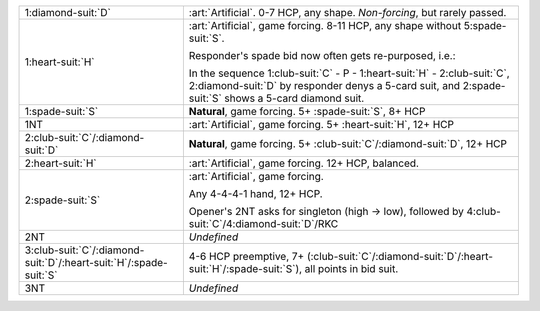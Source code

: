 .. table::
    :widths: auto

    +---------------------------------------------------------------------------+-----------------------------------------------------------------------------------------------------------------------------------------+
    | .. class:: alert                                                          | :art:`Artificial`. 0-7 HCP, any shape. *Non-forcing*, but rarely passed.                                                                |
    |                                                                           |                                                                                                                                         |
    | 1\ :diamond-suit:`D`                                                      |                                                                                                                                         |
    |                                                                           | .. include:: 1c-1d.rst                                                                                                                  |
    |                                                                           |                                                                                                                                         |
    |                                                                           |                                                                                                                                         |
    +---------------------------------------------------------------------------+-----------------------------------------------------------------------------------------------------------------------------------------+
    | .. class:: alert                                                          | :art:`Artificial`, game forcing. 8-11 HCP, any shape without 5\ :spade-suit:`S`.                                                        |
    |                                                                           |                                                                                                                                         |
    | 1\ :heart-suit:`H`                                                        | Responder's spade bid now often gets re-purposed, i.e.:                                                                                 |
    |                                                                           |                                                                                                                                         |
    |                                                                           | In the sequence 1\ :club-suit:`C` - P - 1\ :heart-suit:`H` - 2\ :club-suit:`C`, 2\ :diamond-suit:`D` by responder denys a 5-card suit,  |
    |                                                                           | and 2\ :spade-suit:`S` shows a 5-card diamond suit.                                                                                     |
    |                                                                           |                                                                                                                                         |
    |                                                                           |                                                                                                                                         |
    |                                                                           | .. include:: 1c-1h.rst                                                                                                                  |
    |                                                                           |                                                                                                                                         |
    |                                                                           |                                                                                                                                         |
    +---------------------------------------------------------------------------+-----------------------------------------------------------------------------------------------------------------------------------------+
    | 1\ :spade-suit:`S`                                                        | **Natural**, game forcing. 5+ \ :spade-suit:`S`, 8+ HCP                                                                                 |
    +---------------------------------------------------------------------------+-----------------------------------------------------------------------------------------------------------------------------------------+
    | .. class:: alert                                                          | :art:`Artificial`, game forcing. 5+ \ :heart-suit:`H`, 12+ HCP                                                                          |
    |                                                                           |                                                                                                                                         |
    | 1NT                                                                       |                                                                                                                                         |
    +---------------------------------------------------------------------------+-----------------------------------------------------------------------------------------------------------------------------------------+
    | 2\ :club-suit:`C`/\ :diamond-suit:`D`                                     | **Natural**, game forcing. 5+ \ :club-suit:`C`/\ :diamond-suit:`D`, 12+ HCP                                                             |
    +---------------------------------------------------------------------------+-----------------------------------------------------------------------------------------------------------------------------------------+
    | .. class:: alert                                                          | :art:`Artificial`, game forcing. 12+ HCP, balanced.                                                                                     |
    |                                                                           |                                                                                                                                         |
    | 2\ :heart-suit:`H`                                                        | .. include:: 1c-2h.rst                                                                                                                  |
    |                                                                           |                                                                                                                                         |
    |                                                                           |                                                                                                                                         |
    +---------------------------------------------------------------------------+-----------------------------------------------------------------------------------------------------------------------------------------+
    | .. class:: alert                                                          | :art:`Artificial`, game forcing.                                                                                                        |
    |                                                                           |                                                                                                                                         |
    | 2\ :spade-suit:`S`                                                        | Any 4-4-4-1 hand, 12+ HCP.                                                                                                              |
    |                                                                           |                                                                                                                                         |
    |                                                                           | Opener's 2NT asks for singleton (high -> low), followed by 4\ :club-suit:`C`/4\ :diamond-suit:`D`/RKC                                   |
    |                                                                           |                                                                                                                                         |
    +---------------------------------------------------------------------------+-----------------------------------------------------------------------------------------------------------------------------------------+
    | 2NT                                                                       | *Undefined*                                                                                                                             |
    +---------------------------------------------------------------------------+-----------------------------------------------------------------------------------------------------------------------------------------+
    | 3\ :club-suit:`C`/\ :diamond-suit:`D`/\ :heart-suit:`H`/\ :spade-suit:`S` | 4-6 HCP preemptive, 7+ (\ :club-suit:`C`/\ :diamond-suit:`D`/\ :heart-suit:`H`/\ :spade-suit:`S`), all points in bid suit.              |
    +---------------------------------------------------------------------------+-----------------------------------------------------------------------------------------------------------------------------------------+
    | 3NT                                                                       | *Undefined*                                                                                                                             |
    +---------------------------------------------------------------------------+-----------------------------------------------------------------------------------------------------------------------------------------+
